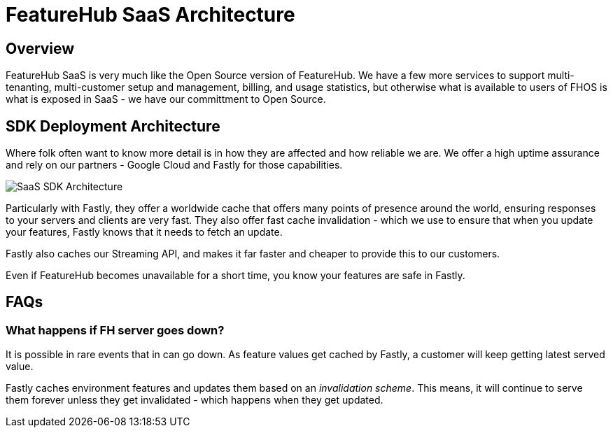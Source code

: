 = FeatureHub SaaS Architecture

== Overview

FeatureHub SaaS is very much like the Open Source version of FeatureHub.
We have a few more services to support multi-tenanting, multi-customer setup and management, billing, and usage statistics, but otherwise what is available to users of FHOS is what is exposed in SaaS - we have our committment to Open Source.

== SDK Deployment Architecture

Where folk often want to know more detail is in how they are affected and how reliable we are. We offer a high uptime assurance and rely on our partners - Google Cloud and Fastly for those capabilities.

image:saas-cache-architecture.svg[SaaS SDK Architecture]

Particularly with Fastly, they offer a worldwide cache that offers many points of presence around the world, ensuring responses to your servers and clients are very fast. They also offer fast cache invalidation - which we use to ensure that when you update your features, Fastly knows that it needs to fetch an update.

Fastly also caches our Streaming API, and makes it far faster and cheaper to provide this to our customers.

Even if FeatureHub becomes unavailable for a short time, you know your features are safe in Fastly.

== FAQs

=== What happens if FH server goes down?

It is possible in rare events that in can go down. As feature values get cached by Fastly, a customer will keep getting latest served value.

Fastly caches environment features and updates them based on an _invalidation scheme_. This means, it will continue to serve them forever unless they get invalidated - which happens when they get updated.


